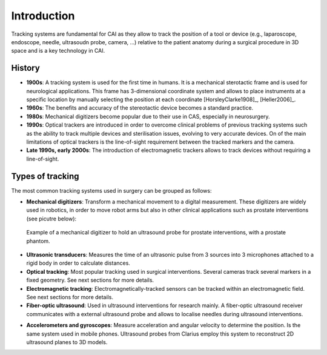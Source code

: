 .. _IntroductionTracking:

Introduction
============

Tracking systems are fundamental for CAI as they allow to track the position of a tool or device (e.g., laparoscope, endoscope, needle, ultrasoudn probe, camera, ...) relative to the patient anatomy during a surgical procedure in 3D space and is a key technology in CAI. 

History
-------
* **1900s**: A tracking system is used for the first time in humans. It is a mechanical sterotactic frame and is used for neurological applications. This frame has 3-dimensional coordinate system and allows to place instruments at a specific location by manually selecting the position at each coordinate [HorsleyClarke1908]_, [Heller2006]_.
* **1960s**: The benefits and accuracy of the stereotactic device becomes a standard practice.
* **1980s**: Mechanical digitizers become popular due to their use in CAS, especially in neurosurgery. 
* **1990s**: Optical trackers are introduced in order to overcome clinical problems of previous tracking systems such as the ability to track multiple devices and sterilisation issues, evolving to very accurate devices. On of the main limitations of optical trackers is the line-of-sight requirement between the tracked markers and the camera.
* **Late 1990s, early 2000s**: The introduction of electromagnetic trackers allows to track devices without requiring a line-of-sight.

Types of tracking
-----------------

The most common tracking systems used in surgery can be grouped as follows:

* **Mechanical digitizers**: Transform a mechanical movement to a digital measurement. These digitizers are widely used in robotics, in order to move robot arms but also in other clinical applications such as prostate interventions (see picutre below):

.. figure:: mechanical_digitiser.jpg
  :alt: Example of a mechanic digitizer to hold an ultrasound probe for prostate interventions, with a prostate phantom.
  :width: 600
  
  Example of a mechanical digitizer to hold an ultrasound probe for prostate interventions, with a prostate phantom.

* **Ultrasonic transducers**: Measures the time of an ultrasonic pulse from 3 sources into 3 microphones attached to a rigid body in order to calculate distances.

* **Optical tracking**: Most popular tracking used in surgical interventions. Several cameras track several markers in a fixed geometry. See next sections for more details.

* **Electromagnetic tracking**: Electromagnetically-tracked sensors can be tracked within an electromagnetic field. See next sections for more details.

* **Fiber-optic ultrasound**: Used in ultrasound interventions for research mainly. A fiber-optic ultrasound receiver communicates with a external ultrasound probe and allows to localise needles during ultrasound interventions.

.. raw:: html

    <iframe width="560" height="315" src="https://www.youtube.com/embed/GutD3Cc6LxA?start=2705" frameborder="0" allow="accelerometer; autoplay; encrypted-media; gyroscope; picture-in-picture" allowfullscreen></iframe>


* **Accelerometers and gyroscopes**: Measure acceleration and angular velocity to determine the position. Is the same system used in mobile phones. Ultrasound probes from Clarius employ this system to reconstruct 2D ultrasound planes to 3D models.




